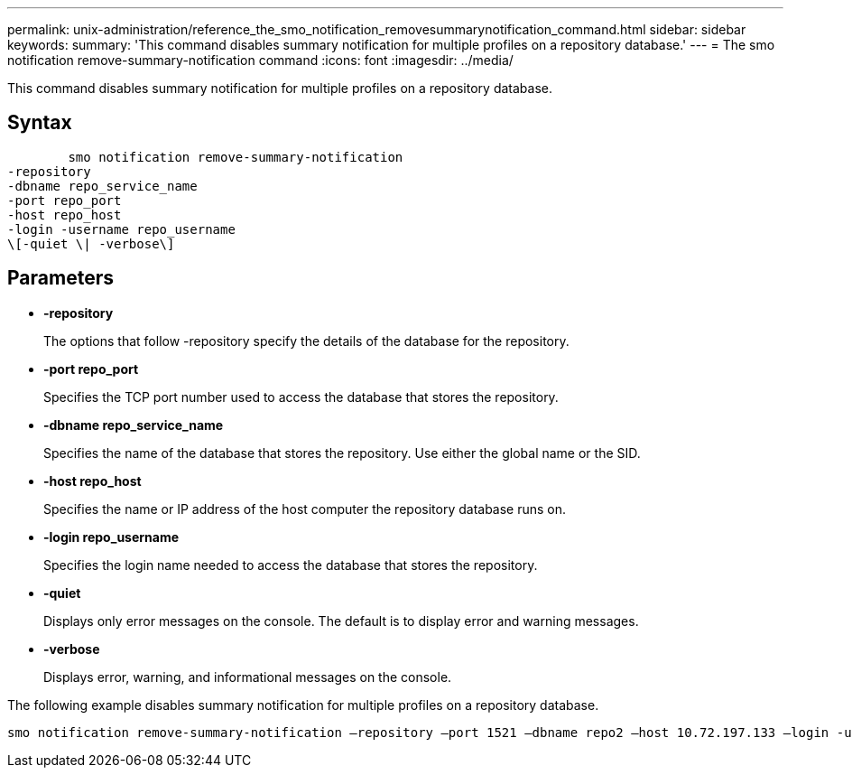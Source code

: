 ---
permalink: unix-administration/reference_the_smo_notification_removesummarynotification_command.html
sidebar: sidebar
keywords: 
summary: 'This command disables summary notification for multiple profiles on a repository database.'
---
= The smo notification remove-summary-notification command
:icons: font
:imagesdir: ../media/

[.lead]
This command disables summary notification for multiple profiles on a repository database.

== Syntax

----

        smo notification remove-summary-notification 
-repository 
-dbname repo_service_name 
-port repo_port 
-host repo_host 
-login -username repo_username 
\[-quiet \| -verbose\]
----

== Parameters

* *-repository*
+
The options that follow -repository specify the details of the database for the repository.

* *-port repo_port*
+
Specifies the TCP port number used to access the database that stores the repository.

* *-dbname repo_service_name*
+
Specifies the name of the database that stores the repository. Use either the global name or the SID.

* *-host repo_host*
+
Specifies the name or IP address of the host computer the repository database runs on.

* *-login repo_username*
+
Specifies the login name needed to access the database that stores the repository.

* *-quiet*
+
Displays only error messages on the console. The default is to display error and warning messages.

* *-verbose*
+
Displays error, warning, and informational messages on the console.

The following example disables summary notification for multiple profiles on a repository database.

----

smo notification remove-summary-notification –repository –port 1521 –dbname repo2 –host 10.72.197.133 –login -username oba5
----
